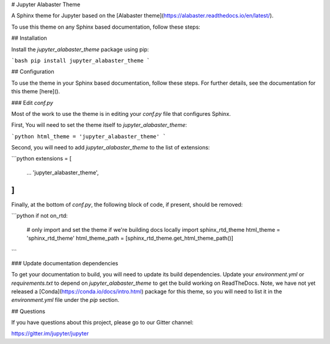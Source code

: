 # Jupyter Alabaster Theme

A Sphinx theme for Jupyter based on the [Alabaster theme](https://alabaster.readthedocs.io/en/latest/).

To use this theme on any Sphinx based documentation, follow these steps:

## Installation

Install the `jupyter_alabaster_theme` package using pip:

```bash
pip install jupyter_alabaster_theme
```

## Configuration

To use the theme in your Sphinx based documentation, follow these steps. For further
details, see the documentation for this theme [here]().

### Edit `conf.py`

Most of the work to use the theme is in editing your `conf.py` file that configures
Sphinx.

First, You will need to set the theme itself to `jupyter_alabaster_theme`:

```python
html_theme = 'jupyter_alabaster_theme'
```

Second, you will need to add `jupyter_alabaster_theme` to the list of extensions:

```python
extensions = [
    ...
    'jupyter_alabaster_theme',
]
```

Finally, at the bottom of `conf.py`, the following block of code, if present, should be removed:

```python
if not on_rtd:
    # only import and set the theme if we're building docs locally
    import sphinx_rtd_theme
    html_theme = 'sphinx_rtd_theme'
    html_theme_path = [sphinx_rtd_theme.get_html_theme_path()]
```

### Update documentation dependencies

To get your documentation to build, you will need to update its build dependencies. Update your `environment.yml` or `requirements.txt` to depend on  `jupyter_alabaster_theme` to get the build working on ReadTheDocs. Note, we have not yet released a [Conda](https://conda.io/docs/intro.html) package for this theme, so you will need to list it in the `environment.yml` file under the `pip` section.

## Questions

If you have questions about this project, please go to our Gitter channel:

https://gitter.im/jupyter/jupyter



